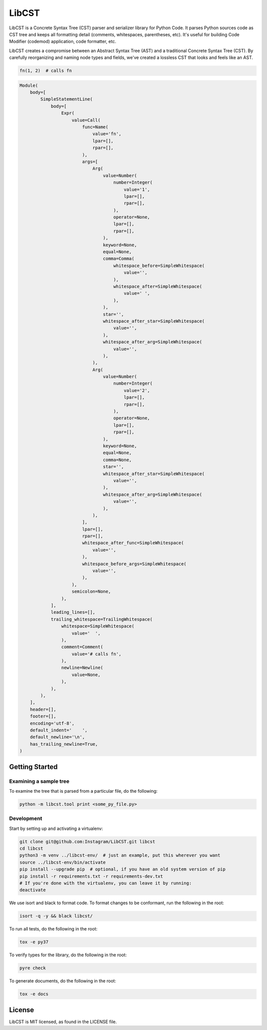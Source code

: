 ======
LibCST
======

|circleci_badge|

.. |circleci_badge| image:: https://circleci.com/gh/Instagram/LibCST/tree/master.svg?style=svg&circle-token=f89ff46c689cf53116308db295a492d687bf5732
   :target: https://circleci.com/gh/Instagram/LibCST/tree/master
   :alt: CircleCI

.. intro-start

LibCST is a Concrete Syntax Tree (CST) parser and serializer library for Python Code. It parses Python sources code as CST tree and keeps all formatting detail (comments, whitespaces, parentheses, etc). It's useful for building Code Modifier (codemod) application, code formatter, etc.

.. intro-end

.. why-libcst-intro-start
LibCST creates a compromise between an Abstract Syntax Tree (AST) and a traditional Concrete Syntax Tree (CST). By carefully reorganizing and naming node types and fields, we've created a lossless CST that looks and feels like an AST. 

.. why-libcst-intro-end


.. why-libcst-example-start

.. code-block:: python

    fn(1, 2)  # calls fn

.. code-block:: python

    Module(
        body=[
            SimpleStatementLine(
                body=[
                    Expr(
                        value=Call(
                            func=Name(
                                value='fn',
                                lpar=[],
                                rpar=[],
                            ),
                            args=[
                                Arg(
                                    value=Number(
                                        number=Integer(
                                            value='1',
                                            lpar=[],
                                            rpar=[],
                                        ),
                                        operator=None,
                                        lpar=[],
                                        rpar=[],
                                    ),
                                    keyword=None,
                                    equal=None,
                                    comma=Comma(
                                        whitespace_before=SimpleWhitespace(
                                            value='',
                                        ),
                                        whitespace_after=SimpleWhitespace(
                                            value=' ',
                                        ),
                                    ),
                                    star='',
                                    whitespace_after_star=SimpleWhitespace(
                                        value='',
                                    ),
                                    whitespace_after_arg=SimpleWhitespace(
                                        value='',
                                    ),
                                ),
                                Arg(
                                    value=Number(
                                        number=Integer(
                                            value='2',
                                            lpar=[],
                                            rpar=[],
                                        ),
                                        operator=None,
                                        lpar=[],
                                        rpar=[],
                                    ),
                                    keyword=None,
                                    equal=None,
                                    comma=None,
                                    star='',
                                    whitespace_after_star=SimpleWhitespace(
                                        value='',
                                    ),
                                    whitespace_after_arg=SimpleWhitespace(
                                        value='',
                                    ),
                                ),
                            ],
                            lpar=[],
                            rpar=[],
                            whitespace_after_func=SimpleWhitespace(
                                value='',
                            ),
                            whitespace_before_args=SimpleWhitespace(
                                value='',
                            ),
                        ),
                        semicolon=None,
                    ),
                ],
                leading_lines=[],
                trailing_whitespace=TrailingWhitespace(
                    whitespace=SimpleWhitespace(
                        value='  ',
                    ),
                    comment=Comment(
                        value='# calls fn',
                    ),
                    newline=Newline(
                        value=None,
                    ),
                ),
            ),
        ],
        header=[],
        footer=[],
        encoding='utf-8',
        default_indent='    ',
        default_newline='\n',
        has_trailing_newline=True,
    )

.. why-libcst-example-end

Getting Started
===============

Examining a sample tree
-----------------------

To examine the tree that is parsed from a particular file, do the following:

.. code-block:: shell

    python -m libcst.tool print <some_py_file.py>

Development
-----------

Start by setting up and activating a virtualenv:

.. code-block:: shell

    git clone git@github.com:Instagram/LibCST.git libcst
    cd libcst
    python3 -m venv ../libcst-env/  # just an example, put this wherever you want
    source ../libcst-env/bin/activate
    pip install --upgrade pip  # optional, if you have an old system version of pip
    pip install -r requirements.txt -r requirements-dev.txt
    # If you're done with the virtualenv, you can leave it by running:
    deactivate

We use isort and black to format code. To format changes to be conformant, run
the following in the root:

.. code-block:: shell

    isort -q -y && black libcst/

To run all tests, do the following in the root:

.. code-block:: shell

    tox -e py37

To verify types for the library, do the following in the root:

.. code-block:: shell

    pyre check

To generate documents, do the following in the root:

.. code-block:: shell

    tox -e docs

License
=======

LibCST is MIT licensed, as found in the LICENSE file.

